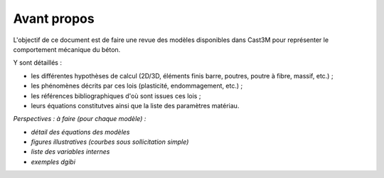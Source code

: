 .. _sec:modeles_beton_avant_propos:

Avant propos
============

L'objectif de ce document est de faire une revue des modèles disponibles
dans Cast3M pour représenter le comportement mécanique du béton.

Y sont détaillés :

- les différentes hypothèses de calcul (2D/3D, éléments finis barre, poutres, poutre à fibre, massif, etc.) ;
- les phénomènes décrits par ces lois (plasticité, endommagement, etc.) ;
- les références bibliographiques d'où sont issues ces lois ;
- leurs équations constitutves ainsi que la liste des paramètres matériau.

*Perspectives : à faire (pour chaque modèle) :*

- *détail des équations des modèles*
- *figures illustratives (courbes sous sollicitation simple)*
- *liste des variables internes*
- *exemples dgibi*
